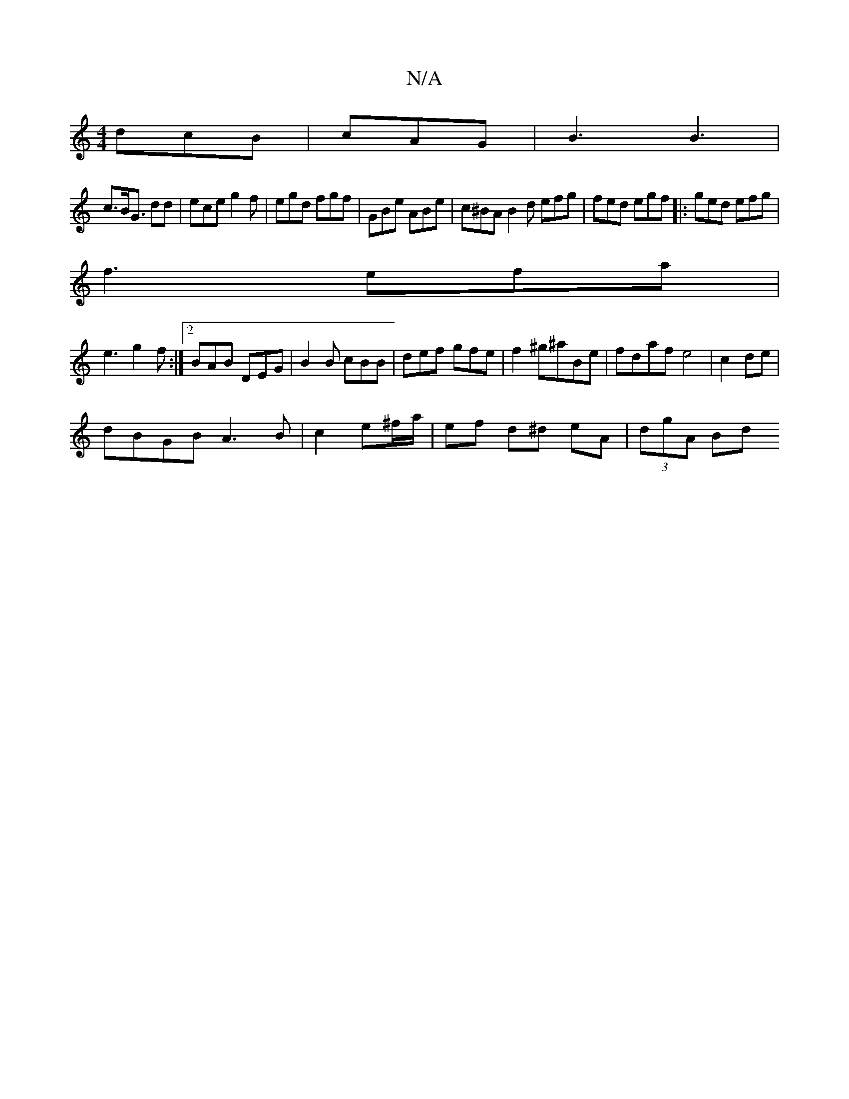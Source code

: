 X:1
T:N/A
M:4/4
R:N/A
K:Cmajor
 dcB|cAG | B3 B3 |
c>BG> d2d | ece g2f | egd fgf | GBe ABe | c^BA B2d efg|fed egf|:ged efg|
f3 efa|
e3 g2f:|2 BAB DEG|B2B cBB|def gfe|f2^g^aBe|fdaf e4|c2 de |
dBGB A3B|c2e^f/a/ | ef d^d eA | (3dgA Bd 